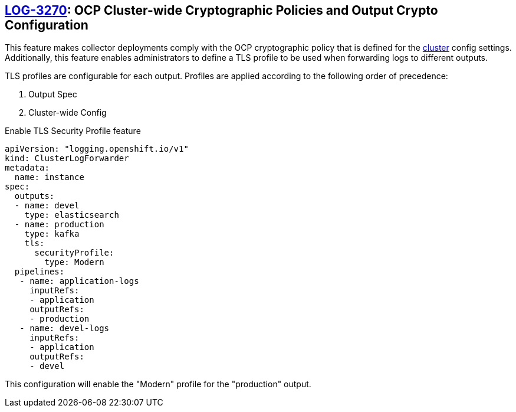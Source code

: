 == https://issues.redhat.com/browse/LOG-3270[LOG-3270]: OCP Cluster-wide Cryptographic Policies and Output Crypto Configuration

This feature makes collector deployments comply with the OCP cryptographic policy that is defined for
the https://docs.openshift.com/container-platform/4.6/rest_api/config_apis/apiserver-config-openshift-io-v1.html[cluster] config settings.
Additionally, this feature enables administrators to define a TLS profile to be used when forwarding
logs to different outputs.

TLS profiles are configurable for each output. Profiles
are applied according to the following order of precedence:

. Output Spec
. Cluster-wide Config

.Enable TLS Security Profile feature
[source]
----
apiVersion: "logging.openshift.io/v1"
kind: ClusterLogForwarder
metadata:
  name: instance
spec:
  outputs:
  - name: devel
    type: elasticsearch
  - name: production
    type: kafka
    tls:
      securityProfile:
        type: Modern
  pipelines:
   - name: application-logs
     inputRefs:
     - application
     outputRefs:
     - production
   - name: devel-logs
     inputRefs:
     - application
     outputRefs:
     - devel
----
This configuration will enable the "Modern" profile for the "production" output.
